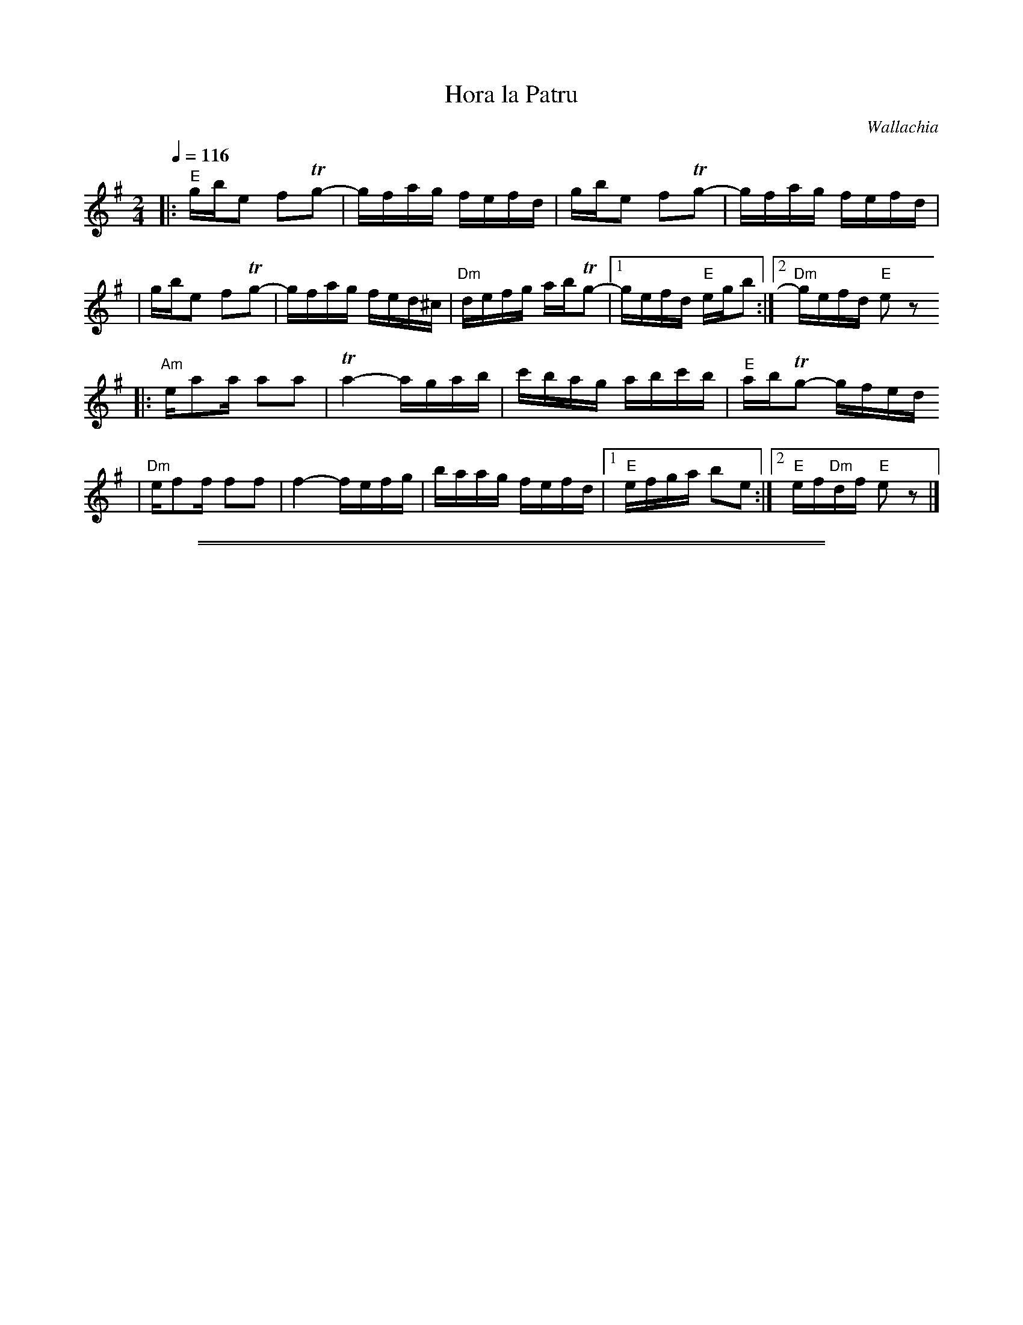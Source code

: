 X: 323
T: Hora la Patru
O: Wallachia
Z: John Chambers <jc:trillian.mit.edu>
N: The D's are mostly somewhat sharp in the recording.
M: 2/4
L: 1/16
Q: 1/4=116
K: E exp ^g
|: "E"gbe2 f2Tg2- | gfag fefd \
| gbe2 f2Tg2- | gfag fefd |
| gbe2 f2Tg2- | gfag fed^c \
| "Dm"defg abTg2- |1 gefd "E"egb2 :|2 "Dm"gefd "E"e2z2
|: "Am"ea2a a2a2 | Ta4- agab \
| c'bag abc'b | "E"abTg2- gfed
| "Dm"ef2f f2f2 | f4- fefg \
| baag fefd |1 "E"efga b2e2 :|2 "E"ef"Dm"df "E"e2z2 |]
%%sep 1 1 500
%%sep 1 1 500
